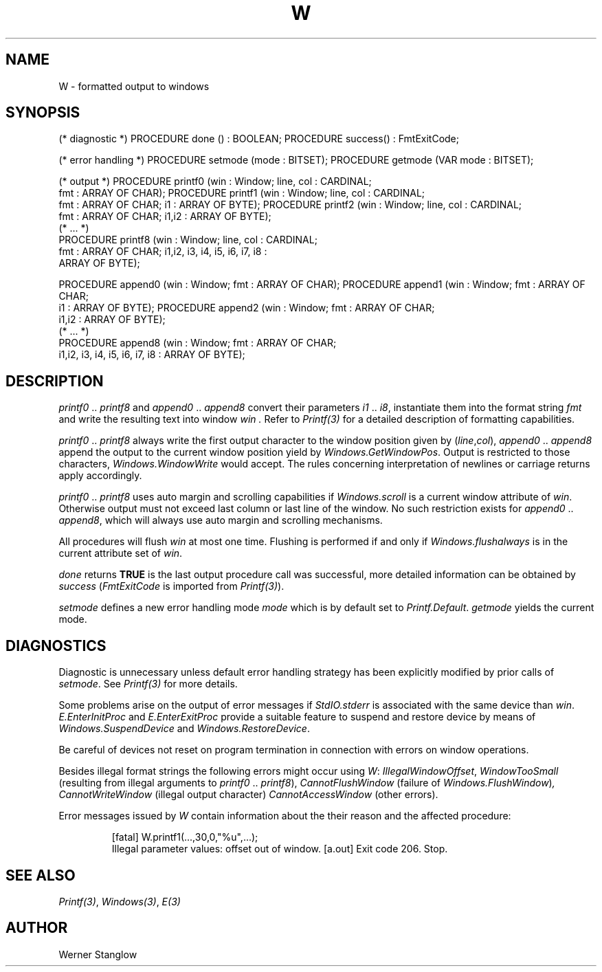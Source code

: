 .\" ---------------------------------------------------------------------------
.\" Ulm's Modula-2 Compiler and Library Documentation
.\" Copyright (C) 1983-1996 by University of Ulm, SAI, 89069 Ulm, Germany
.\" ---------------------------------------------------------------------------
.TH W 3 "local:Stanglow"
.ds iN "\f2i1\fP\ \&.\&. \f2i8\fP
.SH NAME
W \- formatted output to windows
.SH SYNOPSIS
.Pg
(* diagnostic *)
PROCEDURE done () : BOOLEAN;
PROCEDURE success() : FmtExitCode;
.sp 0.7
(* error handling *)
PROCEDURE setmode (mode : BITSET);
PROCEDURE getmode (VAR mode : BITSET);
.sp 0.7
(* output *)
PROCEDURE printf0 (win : Window; line, col : CARDINAL;
   fmt : ARRAY OF CHAR);
PROCEDURE printf1 (win : Window; line, col : CARDINAL;
   fmt : ARRAY OF CHAR; i1 : ARRAY OF BYTE);
PROCEDURE printf2 (win : Window; line, col : CARDINAL;
   fmt : ARRAY OF CHAR; i1,i2 : ARRAY OF BYTE);
.sp 0.3
(* ... *)
.sp 0.3
PROCEDURE printf8 (win : Window; line, col : CARDINAL;
   fmt : ARRAY OF CHAR; i1,i2, i3, i4, i5, i6, i7, i8 :
   ARRAY OF BYTE);
.sp 0.7
PROCEDURE append0 (win : Window; fmt : ARRAY OF CHAR);
PROCEDURE append1 (win : Window; fmt : ARRAY OF CHAR;
   i1 : ARRAY OF BYTE);
PROCEDURE append2 (win : Window; fmt : ARRAY OF CHAR;
    i1,i2 : ARRAY OF BYTE);
.sp 0.3
(* ... *)
.sp 0.3
PROCEDURE append8 (win : Window; fmt : ARRAY OF CHAR;
    i1,i2, i3, i4, i5, i6, i7, i8 : ARRAY OF BYTE);
.Pe
.SH DESCRIPTION
.I printf0
\&..\&
.I printf8
and
.I append0
\&..\&
.I append8
convert their parameters \*(iN,
instantiate them into the format string
.I fmt
and write the resulting text into
window
.I win \&.
Refer to
.I Printf(3)
for a detailed description of formatting
capabilities.
.LP
.I printf0
\&..\&
.I printf8
always write the first output character to 
the window position given by
.RI ( line , col ),
.I append0
\&..\&
.I append8
append the output to the current
window position
yield by
.IR Windows.GetWindowPos .
Output is restricted to those
characters,
.IR Windows.WindowWrite
would accept.
The rules concerning
interpretation of newlines or carriage returns
apply accordingly.
.LP
.I printf0
\&..\&
.I printf8
uses auto margin
and scrolling 
capabilities
if
.I Windows.scroll
is a current window attribute of
.IR win .
Otherwise
output must not exceed last column or last line
of the window.
No such restriction exists for
.I append0
\&..\&
.IR append8 ,
which will always use auto margin
and
scrolling mechanisms.
.LP
All procedures will flush
.I win
at most one
time.
Flushing is performed
if and only if
.I Windows.flushalways
is in the current attribute set
of
.IR win .
.LP
.I done
returns
.B TRUE
is the last output procedure call
was successful,
more detailed information
can be obtained
by
.I success
.RI ( FmtExitCode
is imported from
.IR Printf(3) ).
.LP
.I setmode
defines a new error handling mode
.I mode
which is by default
set to
.IR Printf.Default .
.I getmode
yields the current mode.
.SH DIAGNOSTICS
Diagnostic is unnecessary
unless default
error handling strategy has been explicitly
modified
by prior calls
of
.IR setmode \&.
See
.I Printf(3)
for more details.
.LP
Some problems arise on the output
of error messages if
.I StdIO.stderr
is associated
with the same device
than
.IR win .
.I E.EnterInitProc
and
.I E.EnterExitProc
provide a suitable
feature to
suspend and restore device
by means of
.I Windows.SuspendDevice
and
.IR Windows.RestoreDevice .
.LP
Be careful of devices not reset
on program termination in connection with
errors on window operations.
.LP
Besides illegal format strings
the following errors might occur
using
.IR W :
.IR IllegalWindowOffset ,
.I WindowTooSmall
(resulting from illegal arguments to
.I printf0
\&..\&
.IR printf8 ),
.I CannotFlushWindow
(failure of
.IR Windows.FlushWindow ) ,
.I CannotWriteWindow
(illegal output character)
.I CannotAccessWindow
(other errors).
.LP
Error messages issued by
.I W
contain information
about the their reason
and the affected procedure:
.IP
.DS
[fatal] W.printf1(...,30,0,"%u",...);
        Illegal parameter values: offset out of window.
[a.out] Exit code 206. Stop.
.DE
.LP
.SH "SEE ALSO"
.IR Printf(3) ,
.IR Windows(3) ,
.IR E(3)
.SH AUTHOR
Werner Stanglow
.\" ---------------------------------------------------------------------------
.\" $Id: W.3,v 1.2 1997/02/25 17:43:50 borchert Exp $
.\" ---------------------------------------------------------------------------
.\" $Log: W.3,v $
.\" Revision 1.2  1997/02/25  17:43:50  borchert
.\" formatting changed
.\"
.\" Revision 1.1  1996/12/04  18:19:40  martin
.\" Initial revision
.\"
.\" ---------------------------------------------------------------------------
